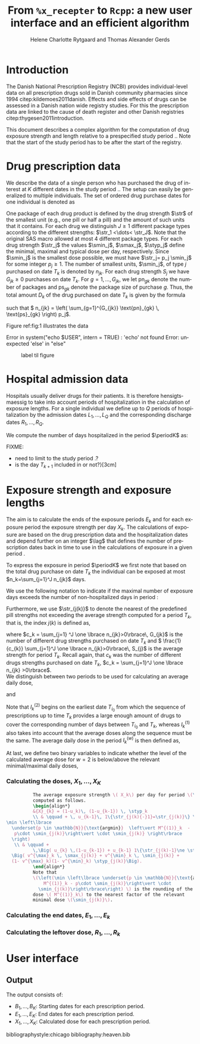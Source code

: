 * Introduction

The Danish National Prescription Registry (NCBI) provides
individual-level data on all prescription drugs sold in Danish
community pharmacies since 1994 citep:kildemoes2011danish. Effects and
side effects of drugs can be assessed in a Danish nation wide registry
studies. For this the prescription data are linked to the cause of
death register and other Danish registries
citep:thygesen2011introduction.

This document describes a complex algorithm for the computation of
drug exposure strength and length relative to a prespecified study
period \period. Note that the start of the study period has to be
after the start of the registry.



* Drug prescription data

We describe the data of a single person who has purchased the drug of
interest at ${K}$ different dates in the study period \period. The
setup can easily be generalized to multiple individuals. The set of
ordered drug purchase dates for one individual is denoted as
\begin{equation*}
{T}_1< \cdots< {T}_{K}.
\end{equation*}
One package of each drug product is defined by the drug strength
\(\str\) of the smallest unit (e.g., one pill or half a pill) and the
amount of such units that it contains. For each drug we distinguish
\(J\ge 1\) different package types according to the different
strengths: \(\str_1 <\dots< \str_J\). 
 Note that the original SAS
macro allowed at most 4 different package types. For each drug strength
\(\str_j\) the values \(\smin_j\), \(\smax_j\), \(\styp_j\) define the
minimal, maximal and typical dose per day, respectively. Since
\(\smin_j\) is the smallest dose possible, we must have \(\str_j= p_j
\smin_j\) for some integer \(p_j\ge 1\). The number of
smallest units, \(\smin_j\), of type \(j\) purchased on date \(T_k\)
is denoted by \(n_{jk}\). For each drug strength \(S_j\) we have
\(G_{jk}\ge 0\) purchases on date \(T_k\). For \(g=1,\ldots, G_{jk}\),
we let \(\text{pn}_{gk}\) denote the number of packages and \(\text{ps}_{gk}\) denote
the package size of purchase \(g\).  Thus, the total amount \(D_k\) of
the drug purchased on date \(T_k\) is given by the formula
\begin{align*}
D_k=
 \sum_{j=1}^J \,\left( \sum_{g=1}^{G_{jk}} \text{pn}_{gk} \, \text{ps}_{gk} \right) 
\str_j = 
 \sum_{j=1}^J \,
\left( \sum_{g=1}^{G_{jk}} \text{pn}_{gk} \,\text{ps}_{gk} \right) 
p_j \smin_j = 
 \sum_{j=1}^J n_{jk}\smin_{j},
\end{align*}
such that \( n_{jk} = 
\left( \sum_{g=1}^{G_{jk}} \text{pn}_{gk} \, \text{ps}_{gk} \right) 
p_j\). 

 Figure ref:fig:1 illustrates the
data

#+BEGIN_SRC R :results output raw drawer  :exports none :session *R* :cache yes 
if (system("echo $USER",intern=TRUE)=="tag")
    setwd("~/research/SoftWare/heaven/worg/")
else
    setwd("p:/HELY/medicin-macro/heaven/worg/")
#+END_SRC

#+RESULTS[<2016-10-17 16:50:14> 0862612a285251181b55a1c4c66caec26359f50d]:
:RESULTS:
 Error in system("echo $USER", intern = TRUE) : 'echo' not found
Error: unexpected 'else' in "else"
:END:

#+BEGIN_SRC R :results graphics :file "./drug-data.png" :exports none :session *R* :cache yes 
plot(0,0,type="n",xlim=c(0,100),ylim=c(0,100),xlab="Calendar time",ylab="")
segments(x0=30,x1=50,y0=10,y1=10,lwd=3)

#+END_SRC

#+RESULTS[<2016-10-17 16:47:59> 48854c356af0ca07dbf4d5ef0fd83efe8cba1a44]:
[[file:./drug-data.png]]


#+LABEL: fig:1
#+ATTR_LATEX: :width 0.7\textwidth
#+CAPTION: label til figure
[[file:./drug-data.png]]

* Hospital admission data

Hospitals usually deliver drugs for their patients. It is therefore
hensigtsmaessig to take into account periods of hospitalization in the
calculation of exposure lengths. For a single individual we define up
to \(Q\) periods of hospitalization by the admission dates
${L}_1,\ldots, {L}_{{Q}}$ and the corresponding discharge dates
${R}_1,\ldots, {R}_{{Q}}$. 

We compute the number of days hospitalized in the period \(\periodK\)
as:
\begin{align*} 
{A}_{k} &= \sum_{q=1}^{{Q}} \max \big( 0,\,\min \left({T}_{k+1},{R}_{q}\right) - \max\left({T}_{k}, {L}_{q}\right)
\big).
\intertext{Accordingly the number of non-hospitalized days in \(\periodK\) is:}
H_k &= \left({T}_{k+1} - {T}_{k}\right) - {A}_{k}.
\end{align*}

FIXME: 
- need to limit to the study period \period?
- is the day \(T_{k+1}\) included in \periodK or not?}[3cm]

* Exposure strength and exposure lengths

The aim is to calculate the ends of the exposure periods \(E_k\) and
for each exposure period the exposure strength per day \(X_k\). The
calculations of exposure are based on the drug prescription data and
the hospitalization dates and depend further on an integer \(\lag\)
that defines the number of prescription dates back in time to use in
the calculations of exposure in a given period \periodK.

To express the exposure in period \(\periodK\) we first note that
based on the total drug purchase on date \(T_k\) the individual can be
exposed at most \(n_k=\sum_{j=1}^J n_{jk}\) days. 

We use the following notation to indicate if the maximal number of
exposure days exceeds the number of non-hospitalized days in period \periodK:
\begin{align*} 
u_{k} = \begin{cases}
0, & n_{k} \le H_k\\
1, & n_{k} > H_k
\end{cases}.
\end{align*}

Furthermore, we use  \(\str_{j(k)}\) to denote the nearest of the predefined pill strengths not
        exceeding the average strength computed for a period \(T_k\), that
        is, the index \(j(k)\) is defined as, 
      \begin{align*}
       j(k) = \max
    \left\lbrace 
 \ell \in \lbrace 1, \ldots, J\rbrace \, :\,  S_\ell \le 
 \frac{1}{c_{k}}  \sum_{j=1}^J \one \lbrace n_{jk}>0\rbrace\, S_{j}
 \right\rbrace. 
      \end{align*}
where \(c_k = \sum_{j=1} ^J \one \lbrace n_{jk}>0\rbrace\, G_{jk}\) is the
number of different drug strengths purchased on date \(T_k\) and \( \frac{1}{c_{k}} \sum_{j=1}^J \one \lbrace n_{jk}>0\rbrace\,
S_{j}\) is the average strength for period \(T_k\). Recall again, that \(c_k\) was the number of different drugs
strengths purchased on date \(T_k\),
      \(c_k = \sum_{j=1}^J \one \lbrace n_{jk} >0\rbrace\). \\

We distinguish between two periods to be used for calculating an
average daily dose, 
\begin{align*}
 {I}^{(1)}_{k} = \big\lbrace \max \big( &\min \lbrace \ell\in \lbrace 1, \ldots, J\rbrace \, :\, u_\ell = \cdots =
 u_{k-1} =1 \rbrace, \\
 &  \min \lbrace \ell\in \lbrace 1, \ldots, J\rbrace \,:\,\str_{j(\ell)} = \cdots = \str_{j(k)}  \rbrace \big), \ldots, k-1 \big\rbrace,
  \end{align*}

and 
\begin{align*}
{I}^{(2)}_{k} = \big\lbrace \min \lbrace \ell\in \lbrace 1, \ldots, J\rbrace\, : \,u_\ell = \cdots = u_{k-1} =1 \rbrace, \ldots, k-1\big\rbrace,
\end{align*}
Note that \(I^{(2)}_k\) begins on the earliest date \(T_{i_0}\) from
which the sequence of prescriptions up to time \(T_k\) provides a
large enough amount of drugs to cover the corresponding number of days
between \(T_{i_0}\) and \(T_k\), whereas \(I^{(1)}_k\) also takes into
account that the average doses along the sequence must be the
same. The average daily dose in the period \(I^{(w)}_k\) is then
defined as,
\begin{align*}
 M^{(w)}_k =   \frac{
     \sum_{\ell \in I^{(w)}_k} \, D_\ell}{ \sum_{\ell \in I^{(w)}_k} \, H_\ell}, \qquad w = 1, 2. 
\end{align*}
At last, we define two binary variables to indicate whether the level
of the calculated average dose for \(w=2\) is below/above the relevant minimal/maximal daily doses, 
\begin{align*}
v^{\max}_k = \one \left\lbrace M^{(2)}_k > \smax_{j(k)}
 \right\rbrace, \qquad
v^{\min}_k = \one \left\lbrace M^{(2)}_k  < \smin_{j(k)}
 \right\rbrace.
\end{align*}



*** Calculating the doses, ${X}_1, \ldots, {X}_{{K}}$

#+BEGIN_SRC latex :export results :eval t
          The average exposure strength \( X_k\) per day for period \(\periodK\)  is
          computed as follows.
          \begin{align*} 
          &{X}_{k} = (1-u_k)\, (1-u_{k-1}) \, \styp_k
          \\ & \qquad + \, u_{k-1}\, 1\{\str_{j(k){-}1}=\str_{j(k)}\} \,\,\left(
\min \left\lbrace
  \underset{p \in \mathbb{N}}{\text{argmin}}  \left\vert M^{(1)}_k  - 
   p\cdot \smin_{j(k)}\right\vert \cdot \smin_{j(k)} \right\rbrace
  \right)
   \\ & \qquad +
          \,\Big( u_{k} \,(1-u_{k-1}) + u_{k-1} 1\{\str_{j(k)-1}\ne \str_{j(k)}\} \Big)\,
  \Big( v^{\max}_k \, \smax_{j(k)} + v^{\min}_k \, \smin_{j(k)} + 
  (1- v^{\max}_k)(1- v^{\min}_k) \styp_{j(k)}\Big).
          \end{align*}
          Note that
          \(\left(\min \left\lbrace \underset{p \in \mathbb{N}}{\text{argmin}} \left\vert
              M^{(1)}_k - p\cdot \smin_{j(k)}\right\vert \cdot
            \smin_{j(k)}\right\rbrace\right) \) is the rounding of the average daily
          dose \( M^{(1)}_k\) to the nearest factor of the relevant
          minimal dose \(\smin_{j(k)}\). 

#+END_SRC


*** Calculating the end dates, ${E}_1,\ldots, {E}_{k}$

\begin{align*}
{E}_{k}= \min \bigg[ {T}_{k+1}-1, \, (1-u_{k})\, (1-u_{k-1})  \, \bigg( {T}_{k} - 1+ \text{round} \left( \tfrac{D_{k} + {R}_{k}}{\styp_k} \right)\bigg) + \\
 \left(1-(1-u_{k})\, (1-u_{k-1}) \right)  \, \bigg( {T}_{k} - 1+ \text{round} \left( \tfrac{D_{k} + {R}_{k}}{{X}_{k}} \right)\bigg)\bigg]
\end{align*}

*** Calculating the leftover dose, ${R}_1,\ldots, {R}_{k}$

\begin{align*}
{R}_{k} = \Big( D_{k-1} + {R}_{k-1} - {X}_{k-1} \left( {E}_{k-1} - {T}_{k-1} \right) \Big) \, u_{k}.\end{align*}



* User interface

#+BEGIN_SRC R  :results output raw drawer  :exports results  :session *R* :cache yes 
obj <- dpp()
period(obj) <- as.Date("1995-01-01","2011-01-01")
drugdb(obj,pnr~eksd) <- recipe.db
admdb(obj,pnr~inddato+uddato) <- lpr.db
drug(obj,~painkiller) <- atc("B097BN3V")
dosis(obj,~painkiller) <- package(value,default=75,min=75,max=150)
dosis(obj,~painkiller) <- package(value,default=100,min=400,max=100)
process(obj,id=17)
#+END_SRC


** Output

The output consists of:

-  ${B}_1, \ldots, B_{{K}}$: Starting dates for each prescription
   period.
-  ${E}_1, \ldots, E_{{K}}$: End dates for each prescription period.
-  ${X}_1, \ldots, {X}_{{K}}$: Calculated dose for each prescription
   period.

bibliographystyle:chicago
bibliography:heaven.bib




* HEADER :noexport:

#+TITLE: From \texttt{\%x\_recepter} to \texttt{Rcpp}: a new user interface and an efficient algorithm
#+AUTHOR: Helene Charlotte Rytgaard and Thomas Alexander Gerds 
#+LANGUAGE:  en
#+OPTIONS:   H:3 num:t toc:nil \n:nil @:t ::t |:t ^:t -:t f:t *:t <:t
#+OPTIONS:   TeX:t LaTeX:t skip:nil d:t todo:t pri:nil tags:not-in-toc author:t
#+LaTeX_CLASS: org-article
#+LaTeX_HEADER:\usepackage{authblk}
# #+LaTeX_HEADER:\author{Helene Charlotte Rytgaard and Thomas Alexander Gerds}
#+LaTeX_HEADER:\newcommand{\EE}{\mathbb{E}}
#+LaTeX_HEADER:\newcommand{\one}{1}
#+LaTeX_HEADER:\newcommand{\VV}{\mathbb{V}}
#+LaTeX_HEADER:\newcommand{\PP}{\mbox{P}}
#+LaTeX_HEADER:\newcommand{\norm}{\mathcal{N}}
#+LaTeX_HEADER:\newcommand{\lag}{N}
#+LaTeX_HEADER:\newcommand{\str}{S}
#+LaTeX_HEADER:\newcommand{\smin}{s^{\min}}
#+LaTeX_HEADER:\newcommand{\smax}{s^{\max}}
#+LaTeX_HEADER:\newcommand{\styp}{s^{*}}
#+LaTeX_HEADER:\newcommand{\period}{[a,b]}
#+LaTeX_HEADER:\newcommand{\periodK}{\ensuremath{[T_k,T_{k+1})}}
#+LaTeX_HEADER:\newcommand{\K}{K}
#+LaTeX_HEADER:\newcommand{\kk}{k}
#+LaTeX_HEADER:\newcommand{\D}{D}
#+LaTeX_HEADER:\newcommand{\B}{B}
#+LaTeX_HEADER:\newcommand{\E}{E}
#+LaTeX_HEADER:\newcommand{\XX}{X}
#+LaTeX_HEADER:\newcommand{\LL}{L}
#+LaTeX_HEADER:\newcommand{\QQ}{Q}
#+LaTeX_HEADER:\newcommand{\Ru}{R}
#+LaTeX_HEADER:\newcommand{\GG}{G}
#+LaTeX_HEADER:\newcommand{\T}{T}
#+LaTeX_HEADER:\newcommand{\st}{s}
#+LaTeX_HEADER:\newcommand{\Nn}{N}
#+LaTeX_HEADER:\newcommand{\A}{A}
#+LaTeX_HEADER:\newcommand{\C}{C}
#+LaTeX_HEADER:\newcommand{\uu}{u}
#+LaTeX_HEADER:\newcommand{\vv}{v}
#+LaTeX_HEADER:\newcommand{\zz}{z}
#+LaTeX_HEADER:\newcommand{\ww}{w}
#+LaTeX_HEADER:\newcommand{\M}{M}
#+LaTeX_HEADER:\newcommand{\I}{I}
#+LaTeX_HEADER:\newcommand{\RR}{R}
# #+LaTeX_HEADER:\affil{Department of Biostatistics, University of Copenhagen, Copenhagen, Denmark}
#+PROPERTY: header-args session *R*
#+PROPERTY: header-args cache yes
test
